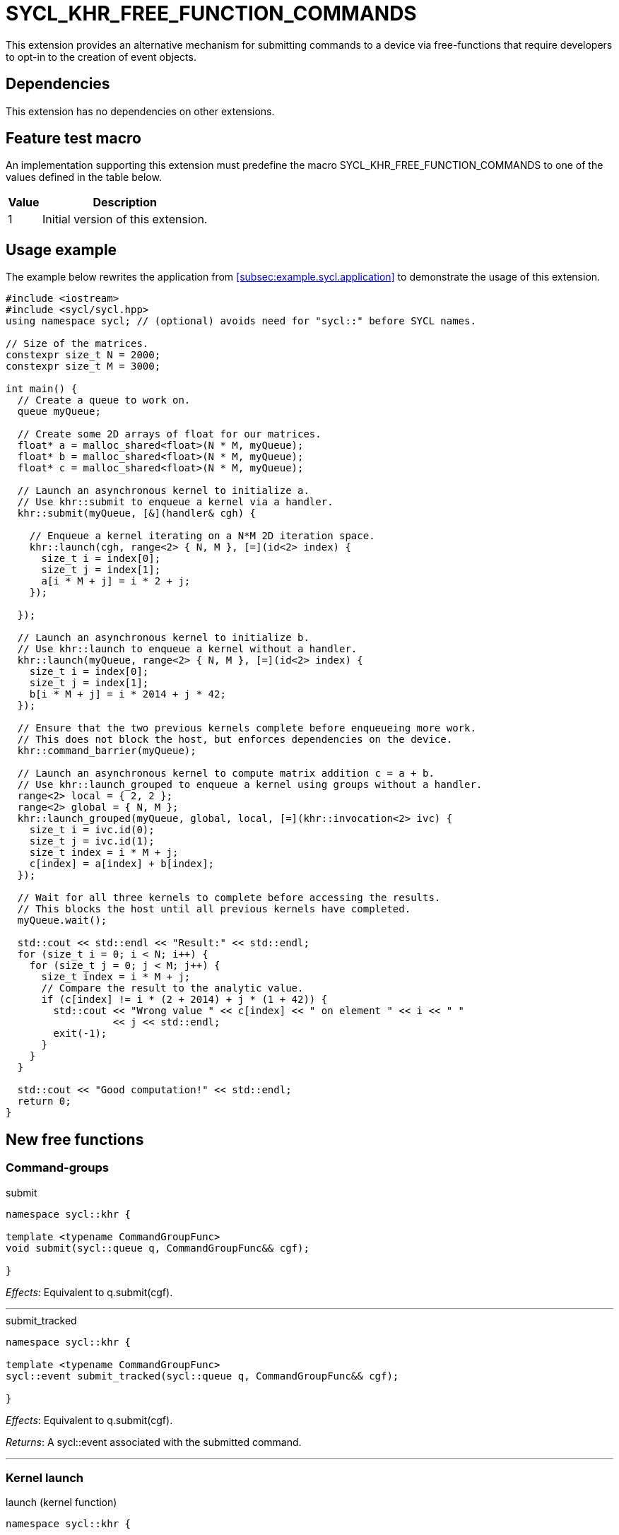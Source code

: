 = SYCL_KHR_FREE_FUNCTION_COMMANDS

This extension provides an alternative mechanism for submitting commands to a
device via free-functions that require developers to opt-in to the creation of
[code]#event# objects.

== Dependencies

This extension has no dependencies on other extensions.

== Feature test macro

An implementation supporting this extension must predefine the macro
[code]#SYCL_KHR_FREE_FUNCTION_COMMANDS# to one of the values defined in the
table below.

[%header,cols="1,5"]
|===
|Value
|Description

|1
|Initial version of this extension.
|===

== Usage example

The example below rewrites the application from
<<subsec:example.sycl.application>> to demonstrate the usage of this extension.

[source,role=synopsis]
----
#include <iostream>
#include <sycl/sycl.hpp>
using namespace sycl; // (optional) avoids need for "sycl::" before SYCL names.

// Size of the matrices.
constexpr size_t N = 2000;
constexpr size_t M = 3000;

int main() {
  // Create a queue to work on.
  queue myQueue;

  // Create some 2D arrays of float for our matrices.
  float* a = malloc_shared<float>(N * M, myQueue);
  float* b = malloc_shared<float>(N * M, myQueue);
  float* c = malloc_shared<float>(N * M, myQueue);

  // Launch an asynchronous kernel to initialize a.
  // Use khr::submit to enqueue a kernel via a handler.
  khr::submit(myQueue, [&](handler& cgh) {

    // Enqueue a kernel iterating on a N*M 2D iteration space.
    khr::launch(cgh, range<2> { N, M }, [=](id<2> index) {
      size_t i = index[0];
      size_t j = index[1];
      a[i * M + j] = i * 2 + j;
    });

  });

  // Launch an asynchronous kernel to initialize b.
  // Use khr::launch to enqueue a kernel without a handler.
  khr::launch(myQueue, range<2> { N, M }, [=](id<2> index) {
    size_t i = index[0];
    size_t j = index[1];
    b[i * M + j] = i * 2014 + j * 42;
  });

  // Ensure that the two previous kernels complete before enqueueing more work.
  // This does not block the host, but enforces dependencies on the device.
  khr::command_barrier(myQueue);

  // Launch an asynchronous kernel to compute matrix addition c = a + b.
  // Use khr::launch_grouped to enqueue a kernel using groups without a handler.
  range<2> local = { 2, 2 };
  range<2> global = { N, M };
  khr::launch_grouped(myQueue, global, local, [=](khr::invocation<2> ivc) {
    size_t i = ivc.id(0);
    size_t j = ivc.id(1);
    size_t index = i * M + j;
    c[index] = a[index] + b[index];
  });

  // Wait for all three kernels to complete before accessing the results.
  // This blocks the host until all previous kernels have completed.
  myQueue.wait();

  std::cout << std::endl << "Result:" << std::endl;
  for (size_t i = 0; i < N; i++) {
    for (size_t j = 0; j < M; j++) {
      size_t index = i * M + j;
      // Compare the result to the analytic value.
      if (c[index] != i * (2 + 2014) + j * (1 + 42)) {
        std::cout << "Wrong value " << c[index] << " on element " << i << " "
                  << j << std::endl;
        exit(-1);
      }
    }
  }

  std::cout << "Good computation!" << std::endl;
  return 0;
}
----

== New free functions

=== Command-groups

.[apititle]#submit#
[source,role=synopsis,id=api:submit]
----
namespace sycl::khr {

template <typename CommandGroupFunc>
void submit(sycl::queue q, CommandGroupFunc&& cgf);

}
----
_Effects_: Equivalent to [code]#q.submit(cgf)#.

'''

.[apititle]#submit_tracked#
[source,role=synopsis,id=api:submit_tracked]
----
namespace sycl::khr {

template <typename CommandGroupFunc>
sycl::event submit_tracked(sycl::queue q, CommandGroupFunc&& cgf);

}
----
_Effects_: Equivalent to [code]#q.submit(cgf)#.

_Returns_: A [code]#sycl::event# associated with the submitted command.

'''

=== Kernel launch

.[apititle]#launch# (kernel function)
[source,role=synopsis,id=api:launch]
----
namespace sycl::khr {

template <typename KernelType>
void launch(sycl::handler& h, sycl::range<1> r, const KernelType& k); (1)

template <typename KernelType>
void launch(sycl::handler& h, sycl::range<2> r, const KernelType& k); (2)

template <typename KernelType>
void launch(sycl::handler& h, sycl::range<3> r, const KernelType& k); (3)

template <typename KernelType>
void launch(sycl::queue q, sycl::range<1> r, const KernelType& k);    (4)

template <typename KernelType>
void launch(sycl::queue q, sycl::range<2> r, const KernelType& k);    (5)

template <typename KernelType>
void launch(sycl::queue q, sycl::range<3> r, const KernelType& k);    (6)

}
----
_Effects (1-3)_: Equivalent to [code]#h.parallel_for(r, k)#.

_Effects (4-6)_: Equivalent to [code]#q.submit([&](handler& h) { launch(h, r,
k); })#.

'''

.[apititle]#launch# (kernel object)
[source,role=synopsis,id=api:launch-kernel]
----
namespace sycl::khr {

template <typename... Args>
void launch(sycl::handler& h, sycl::range<1> r,
            const sycl::kernel& k, Args&&... args); (1)

template <typename... Args>
void launch(sycl::handler& h, sycl::range<2> r,
            const sycl::kernel& k, Args&&... args); (2)

template <typename... Args>
void launch(sycl::handler& h, sycl::range<3> r,
            const sycl::kernel& k, Args&&... args); (3)

template <typename... Args>
void launch(sycl::queue q, sycl::range<1> r,
            const sycl::kernel& k, Args&&... args); (4)

template <typename... Args>
void launch(sycl::queue q, sycl::range<2> r,
            const sycl::kernel& k, Args&&... args); (5)

template <typename... Args>
void launch(sycl::queue q, sycl::range<3> r,
            const sycl::kernel& k, Args&&... args); (6)

}
----
_Effects (1-3)_: Equivalent to:

[source,c++]
----
h.set_args(args...);
h.parallel_for(r, k);
----

_Effects (4-6)_: Equivalent to [code]#+q.submit([&](handler& h) { launch(h, r,
k, args...); })+#.

'''

.[apititle]#launch_reduce# (kernel function)
[source,role=synopsis,id=api:launch_reduce]
----
namespace sycl::khr {

template <typename KernelType, typename... Reductions>
void launch_reduce(sycl::handler& h, sycl::range<1> r,
                   const KernelType& k, Reductions&&... reductions); (1)

template <typename KernelType, typename... Reductions>
void launch_reduce(sycl::handler& h, sycl::range<2> r,
                   const KernelType& k, Reductions&&... reductions); (2)

template <typename KernelType, typename... Reductions>
void launch_reduce(sycl::handler& h, sycl::range<3> r,
                   const KernelType& k, Reductions&&... reductions); (3)

template <typename KernelType, typename... Reductions>
void launch_reduce(sycl::queue q, sycl::range<1> r,
                   const KernelType& k, Reductions&&... reductions); (4)

template <typename KernelType, typename... Reductions>
void launch_reduce(sycl::queue q, sycl::range<2> r,
                   const KernelType& k, Reductions&&... reductions); (5)

template <typename KernelType, typename... Reductions>
void launch_reduce(sycl::queue q, sycl::range<3> r,
                   const KernelType& k, Reductions&&... reductions); (6)

}
----
_Constraints_: The parameter pack consists of 1 or more objects created by the
[code]#sycl::reduction# function.

_Effects (1-3)_: Equivalent to [code]#+h.parallel_for(r, reductions..., k)+#.

_Effects (4-6)_: Equivalent to [code]#+q.submit([&](handler& h) {
launch_reduce(h, r, k, reductions...); })+#.


'''

.[apititle]#launch_reduce# (kernel object)
[source,role=synopsis,id=api:launch_reduce-kernel]
----
namespace sycl::khr {

template <typename... Args>
void launch_reduce(sycl::handler& h, sycl::range<1> r,
                   const sycl::kernel& k, Args&&... args); (1)

template <typename... Args>
void launch_reduce(sycl::handler& h, sycl::range<2> r,
                   const sycl::kernel& k, Args&&... args); (2)

template <typename... Args>
void launch_reduce(sycl::handler& h, sycl::range<3> r,
                   const sycl::kernel& k, Args&&... args); (3)

template <typename... Args>
void launch_reduce(sycl::queue q, sycl::range<1> r,
                   const sycl::kernel& k, Args&&... args); (4)

template <typename... Args>
void launch_reduce(sycl::queue q, sycl::range<2> r,
                   const sycl::kernel& k, Args&&... args); (5)

template <typename... Args>
void launch_reduce(sycl::queue q, sycl::range<3> r,
                   const sycl::kernel& k, Args&&... args); (6)

}
----
_Effects (1-3)_: Equivalent to:
[source,c++]
----
h.set_args(args...);
h.parallel_for(r, k);
----

_Effects (4-6)_: Equivalent to [code]#+q.submit([&](handler& h) {
launch_reduce(h, r, k, args...); })+#.

'''

.[apititle]#launch_grouped# (kernel function)
[source,role=synopsis,id=api:launch_grouped]
----
namespace sycl::khr {

template <typename KernelType>
void launch_grouped(sycl::handler& h, sycl::range<1> r, sycl::range<1> size,
                    const KernelType& k); (1)

template <typename KernelType>
void launch_grouped(sycl::handler& h, sycl::range<2> r, sycl::range<2> size,
                    const KernelType& k); (2)

template <typename KernelType>
void launch_grouped(sycl::handler& h, sycl::range<3> r, sycl::range<3> size,
                    const KernelType& k); (3)

template <typename KernelType>
void launch_grouped(sycl::queue q, sycl::range<1> r, sycl::range<1> size,
                    const KernelType& k); (4)

template <typename KernelType>
void launch_grouped(sycl::queue q, sycl::range<2> r, sycl::range<2> size,
                    const KernelType& k); (5)

template <typename KernelType>
void launch_grouped(sycl::queue q, sycl::range<3> r, sycl::range<3> size,
                    const KernelType& k); (6)

}
----
_Effects (1-3)_: Equivalent to [code]#h.parallel_for(nd_range(r, size), k)#.

_Effects (4-6)_: Equivalent to [code]#q.submit([&](handler& h) {
launch_grouped(h, r, size, k); })#.

'''

.[apititle]#launch_grouped# (kernel object)
[source,role=synopsis,id=api:launch_grouped-kernel]
----
namespace sycl::khr {

template <typename... Args>
void launch_grouped(sycl::handler& h, sycl::range<1> r, sycl::range<1> size,
                    const sycl::kernel& k, Args&&... args); (1)

template <typename... Args>
void launch_grouped(sycl::handler& h, sycl::range<2> r, sycl::range<2> size,
                    const sycl::kernel& k, Args&&... args); (2)

template <typename... Args>
void launch_grouped(sycl::handler& h, sycl::range<3> r, sycl::range<3> size,
                    const sycl::kernel& k, Args&&... args); (3)

template <typename... Args>
void launch_grouped(sycl::queue q, sycl::range<1> r, sycl::range<1> size,
                    const sycl::kernel& k, Args&&... args); (4)

template <typename... Args>
void launch_grouped(sycl::queue q, sycl::range<2> r, sycl::range<2> size,
                    const sycl::kernel& k, Args&&... args); (5)

template <typename... Args>
void launch_grouped(sycl::queue q, sycl::range<3> r, sycl::range<3> size,
                    const sycl::kernel& k, Args&&... args); (6)

}
----
_Effects (1-3)_: Equivalent to:
[source,c++]
----
h.set_args(args...);
h.parallel_for(nd_range(r, size), k);
----

_Effects (4-6)_: Equivalent to [code]#+q.submit([&](handler& h) {
launch_grouped(h, r, size, k, args...); })+#.

'''

.[apititle]#launch_grouped_reduce# (kernel function)
[source,role=synopsis,id=api:launch_grouped_reduce]
----
namespace sycl::khr {

template <typename KernelType, typename... Reductions>
void launch_grouped_reduce(sycl::handler& h, sycl::range<1> r,
                           sycl::range<1> size, const KernelType& k,
                           Reductions&&... reductions); (1)

template <typename KernelType, typename... Reductions>
void launch_grouped_reduce(sycl::handler& h, sycl::range<2> r,
                           sycl::range<2> size, const KernelType& k,
                           Reductions&&... reductions); (2)

template <typename KernelType, typename... Reductions>
void launch_grouped_reduce(sycl::handler& h, sycl::range<3> r,
                           sycl::range<3> size, const KernelType& k,
                           Reductions&&... reductions); (3)

template <typename KernelType, typename... Reductions>
void launch_grouped_reduce(sycl::queue q, sycl::range<1> r,
                           sycl::range<1> size, const KernelType& k,
                           Reductions&&... reductions); (4)

template <typename KernelType, typename... Reductions>
void launch_grouped_reduce(sycl::queue q, sycl::range<2> r,
                           sycl::range<2> size, const KernelType& k,
                           Reductions&&... reductions); (5)

template <typename KernelType, typename... Reductions>
void launch_grouped_reduce(sycl::queue q, sycl::range<3> r,
                           sycl::range<3> size, const KernelType& k,
                           Reductions&&... reductions); (6)

}
----
_Constraints_: The parameter pack consists of 1 or more objects created by the
[code]#sycl::reduction# function.

_Effects (1-3)_: Equivalent to [code]#+h.parallel_for(nd_range(r, size),
reductions..., k)+#.

_Effects (4-6)_: Equivalent to [code]#+q.submit([&](handler& h) {
launch_grouped_reduce(h, r, size, k, reductions...); })+#.

'''

.[apititle]#launch_grouped_reduce# (kernel object)
[source,role=synopsis,id=api:launch_grouped_reduce-kernel]
----
namespace sycl::khr {

template <typename... Args>
void launch_grouped_reduce(sycl::handler& h, sycl::range<1> r,
                           sycl::range<1> size, const sycl::kernel& k,
                           Args&&... args); (1)

template <typename... Args>
void launch_grouped_reduce(sycl::handler& h, sycl::range<2> r,
                           sycl::range<2> size, const sycl::kernel& k,
                           Args&&... args); (2)

template <typename... Args>
void launch_grouped_reduce(sycl::handler& h, sycl::range<3> r,
                           sycl::range<3> size, const sycl::kernel& k,
                           Args&&... args); (3)

template <typename... Args>
void launch_grouped_reduce(sycl::queue q, sycl::range<1> r,
                           sycl::range<1> size, const sycl::kernel& k,
                           Args&&... args); (4)

template <typename... Args>
void launch_grouped_reduce(sycl::queue q, sycl::range<2> r,
                           sycl::range<2> size, const sycl::kernel& k,
                           Args&&... args); (5)

template <typename... Args>
void launch_grouped_reduce(sycl::queue q, sycl::range<3> r,
                           sycl::range<3> size, const sycl::kernel& k,
                           Args&&... args); (6)

}
----
_Effects (1-3)_: Equivalent to:
[source,c++]
----
h.set_args(args...);
h.parallel_for(nd_range(r, size), k);
----

_Effects (4-6)_: Equivalent to [code]#+q.submit([&](handler& h) {
launch_grouped_reduce(h, r, size, k, args...); })+#.

'''

.[apititle]#launch_task# (kernel function)
[source,role=synopsis,id=api:launch_task]
----
namespace sycl::khr {

template <typename KernelType>
void launch_task(sycl::handler& h, const KernelType& k); (1)

template <typename KernelType>
void launch_task(sycl::queue q, const KernelType& k);    (2)

}
----
_Effects (1)_: Equivalent to [code]#h.single_task(k)#.

_Effects (2)_: Equivalent to [code]#h.submit([&](handler& h) { launch_task(h,
k); })#.

'''

.[apititle]#launch_task# (kernel object)
[source,role=synopsis,id=api:launch_task-kernel]
----
namespace sycl::khr {

template <typename Args...>
void launch_task(sycl::handler& h, const sycl::kernel& k, Args&&... args); (1)

template <typename Args...>
void launch_task(sycl::queue q, const sycl::kernel& k, Args&&... args);    (2)

}
----
_Effects (1)_: Equivalent to:
[source,c++]
----
h.set_args(args...);
h.parallel_for(k);
----

_Effects (2)_: Equivalent to [code]#+q.submit([&](handler& h) { launch_task(h,
k, args...); })+#.

'''

=== Memory operations

.[apititle]#memcpy#
[source,role=synopsis,id=api:memcpy]
----
namespace sycl::khr {

void memcpy(sycl::handler& h, void* dest, const void* src, size_t numBytes); (1)

void memcpy(sycl::queue q, void* dest, const void* src, size_t numBytes);    (2)

}
----
_Effects (1)_: Equivalent to [code]#h.memcpy(dest, src, numBytes)#.

_Effects (2)_: Equivalent to [code]#q.submit([&](handler& h) { memcpy(h, dest,
src, numBytes); })#.

'''

.[apititle]#copy# (USM pointers)
[source,role=synopsis,id=api:copy-pointer]
----
namespace sycl::khr {

template <typename T>
void copy(sycl::handler& h, const T* src, T* dest, size_t count); (1)

template <typename T>
void copy(sycl::queue q, const T* src, T* dest, size_t count);    (2)

}
----

Copies between two USM pointers.

_Constraints_: [code]#T# is <<device-copyable>>.

_Preconditions_:

* [code]#src# is a host pointer or a pointer within a USM allocation that is
  accessible on the device;
* [code]#dest# is a host pointer or a pointer within a USM allocation that is
  accessible on the device;
* [code]#src# and [code]#dest# both point to allocations of at least
  [code]#count# elements of type [code]#T#; and
* If either [code]#src# or [code]#dest# is a pointer is to a USM allocation,
  that allocation was created from the same context as the handler's queue.

_Effects (1)_: Equivalent to [code]#h.copy(src, dest, count)#.

_Effects (2)_: Equivalent to [code]#q.submit([&](handler& h) { copy(h, src,
dest, count); })#

'''

.[apititle]#copy# (accessors, host to device)
[source,role=synopsis,id=api:copy-accessor-h2d]
----
namespace sycl::khr {

template <typename SrcT, typename DestT, int DestDims, access_mode DestMode>
void copy(sycl::handler& h,
          const SrcT* src,
          sycl::accessor<DestT, DestDims, DestMode, target::device> dest); (1)

template <typename SrcT, typename DestT, int DestDims, access_mode DestMode>
void copy(sycl::handler& h,
          std::shared_ptr<SrcT> src,
          sycl::accessor<DestT, DestDims, DestMode, target::device> dest); (2)

template <typename SrcT, typename DestT, int DestDims, access_mode DestMode>
void copy(sycl::queue q,
          const SrcT* src,
          sycl::accessor<DestT, DestDims, DestMode, target::device> dest); (3)

template <typename SrcT, typename DestT, int DestDims, access_mode DestMode>
void copy(sycl::queue q,
          std::shared_ptr<SrcT> src,
          sycl::accessor<DestT, DestDims, DestMode, target::device> dest); (4)

}
----

Copies from host to device.

_Constraints_:

* [code]#SrcT# and [code]#DestT# are <<device-copyable>>; and
* [code]#DestMode# is [code]#access_mode::write# or
  [code]#access_mode::read_write#.

_Preconditions_:

* [code]#src# is a host pointer; and
* [code]#src# points to an allocation of at least as many bytes as the range
  represented by [code]#dest#.

_Effects (1-2)_: Equivalent to [code]#h.copy(src, dest)#.

_Effects (3-4)_: Equivalent to [code]#q.submit([&](handler& h) { copy(h, src,
dest) })#

'''

.[apititle]#copy# (accessors, device to host)
[source,role=synopsis,id=api:copy-accessor-d2h]
----
namespace sycl::khr {

template <typename SrcT, int SrcDims, access_mode SrcMode, typename DestT>
void copy(sycl::handler& h,
          sycl::accessor<SrcT, SrcDims, SrcMode, target::device> src,
          DestT* dest);                 (1)

template <typename SrcT, int SrcDims, access_mode SrcMode, typename DestT>
void copy(sycl::handler& h,
          sycl::accessor<SrcT, SrcDims, SrcMode, target::device> src,
          std::shared_ptr<DestT> dest); (2)

template <typename SrcT, int SrcDims, access_mode SrcMode, typename DestT>
void copy(sycl::queue q,
          sycl::accessor<SrcT, SrcDims, SrcMode, target::device> src,
          DestT* dest);                 (3)

template <typename SrcT, int SrcDims, access_mode SrcMode, typename DestT>
void copy(sycl::queue q,
          sycl::accessor<SrcT, SrcDims, SrcMode, target::device> src,
          std::shared_ptr<DestT> dest); (4)

}
----

Copies from device to host.

_Constraints_:

* [code]#SrcT# and [code]#DestT# is <<device-copyable>>; and
* [code]#DestMode# is [code]#access_mode::read# or
  [code]#access_mode::read_write#.

_Preconditions_:

* [code]#dest# is a host pointer; and
* [code]#dest# points to an allocation of at least as many bytes as the range
  represented by [code]#src#.

_Effects (1-2)_: Equivalent to [code]#h.copy(src, dest)#.

_Effects (3-4)_: Equivalent to [code]#q.submit([&](handler& h) { copy(h, src,
dest); })#.

'''

.[apititle]#copy# (accessors, device to device)
[source,role=synopsis,id=api:copy-accessor-d2d]
----
namespace sycl::khr {

template <typename SrcT, int SrcDims, access_mode SrcMode,
          typename DestT, int DestDims, access_mode DestMode>
void copy(sycl::queue q,
          sycl::accessor<SrcT, SrcDims, SrcMode, target::device> src,
          sycl::accessor<DestT, DestDims, DestMode, target::device> dest); (1)

template <typename SrcT, int SrcDims, access_mode SrcMode,
          typename DestT, int DestDims, access_mode DestMode>
void copy(sycl::queue q,
          sycl::accessor<SrcT, SrcDims, SrcMode, target::device> src,
          sycl::accessor<DestT, DestDims, DestMode, target::device> dest); (1)

}
----

Copies between two device accessors.

_Constraints_:

* [code]#SrcT# and [code]#DestT# is <<device-copyable>>;
* [code]#SrcMode# is [code]#access_mode::read# or
  [code]#access_mode::read_write#; and
* [code]#DestMode# is [code]#access_mode::write# or
  [code]#access_mode::read_write#.

_Effects (1)_: Equivalent to [code]#h.copy(src, dest)#.

_Effects (2)_: Equivalent to [code]#q.submit([&](handler& h) { copy(h, src,
dest); })#.

_Throws_: A synchronous [code]#exception# with the [code]#errc::invalid# error
code if [code]#dest.get_count() < src.get_count()#.

'''

.[apititle]#memset#
[source,role=synopsis,id=api:memset]
----
namespace sycl::khr {

void memset(sycl::handler& h, void* ptr, int value, size_t numBytes); (1)

void memset(sycl::queue q, void* ptr, int value, size_t numBytes);    (2)

}
----
_Effects (1)_: Equivalent to [code]#h.memset(ptr, value, numBytes)#.

_Effects (2)_: Equivalent to [code]#q.submit([&](handler& h) { memset(h, value,
numBytes); })#.

'''

.[apititle]#fill#
[source,role=synopsis,id=api:fill]
----
namespace sycl::khr {

template <typename T>
void fill(sycl::handler& h, T* ptr, const T& pattern, size_t count); (1)

template <typename T, int Dims, access_mode Mode>
void fill(sycl::handler& h,
          sycl::accessor<T, Dims, Mode, target::device> dest,
          const T& src);                                             (2)

template <typename T>
void fill(sycl::queue q, T* ptr, const T& pattern, size_t count);    (3)

template <typename T, int Dims, access_mode Mode>
void fill(sycl::queue q,
          sycl::accessor<T, Dims, Mode, target::device> dest,
          const T& src);                                             (4)

}
----
_Effects (1)_: Equivalent to [code]#h.fill(ptr, pattern, count)#.

_Effects (2)_: Equivalent to [code]#h.fill(dest, src)#.

_Effects (3)_: Equivalent to [code]#q.submit([&](handler& h) { fill(h, ptr,
pattern, count); })#.

_Effects (4)_: Equivalent to [code]#q.submit([&](handler& h) { fill(h, dest,
src); })#.

'''

.[apititle]#update_host#
[source,role=synopsis,id=api:update_host]
----
namespace sycl::khr {

template <typename T, int Dims, access_mode Mode>
void update_host(sycl::handler& h, accessor<T, Dims, Mode, target::device> acc); (1)

template <typename T, int Dims, access_mode Mode>
void update_host(sycl::queue q, accessor<T, Dims, Mode, target::device> acc);    (2)

}
----
_Constraints_: [code]#T# is <<device-copyable>>.

_Effects (1)_: Equivalent to [code]#h.update_host(acc)#.

_Effects (2)_: Equivalent to [code]#q.submit([&](handler& h) { update_host(h,
acc); })#.

'''

.[apititle]#prefetch#
[source,role=synopsis,id=api:prefetch]
----
namespace sycl::khr {

void prefetch(sycl::handler& h, void* ptr, size_t numBytes); (1)

void prefetch(sycl::queue q, void* ptr, size_t numBytes);    (2)

}
----
_Effects (1)_: Equivalent to [code]#h.prefetch(ptr, numBytes)#.

_Effects (2)_: Equivalent to [code]#q.submit([&](handler& h) { prefetch(h, ptr,
numBytes); })#.

'''

.[apititle]#mem_advise#
[source,role=synopsis,id=api:mem_advise]
----
namespace sycl::khr {

void mem_advise(sycl::handler& h, void* ptr, size_t numBytes, int advice); (1)

void mem_advise(sycl::queue q, void* ptr, size_t numBytes, int advice);    (2)

}
----
_Effects (1)_: Equivalent to [code]#h.mem_advise(ptr, numBytes, advice)#.

_Effects (2)_: Equivalent to [code]#q.submit([&](handler& h) { mem_advise(h,
ptr, numBytes, advice); })#.

'''

=== Command and event barriers

.[apititle]#command_barrier#
[source,role=synopsis,id=api:command_barrier]
----
namespace sycl::khr {

void command_barrier(sycl::handler& h); (1)

void command_barrier(sycl::queue q);    (2)

}
----
_Effects_: Enqueues a command barrier.
Any commands submitted after this barrier cannot begin execution until:

* All commands previously submitted to this queue have completed; and
* All commands associated with this command's dependencies (e.g., via
  [code]#handler::depends_on#) have completed.

'''

.[apititle]#event_barrier#
[source,role=synopsis,id=api:event_barrier]
----
namespace sycl::khr {

void event_barrier(sycl::handler& h, const std::vector<sycl::event>& events); (1)

void event_barrier(sycl::queue q, const std::vector<sycl::event>& events);    (2)

}
----
_Effects_: Enqueues an event barrier.
Any commands submitted after this barrier cannot begin execution until:

* All commands associated with [code]#events# have completed; and
* All commands associated with this command's dependencies (e.g., via
  [code]#handler::depends_on#) have completed.

{note}For both overloads, if [code]#events# is empty and an event barrier has no
other dependencies (e.g., specified by [code]#handler::depends_on#), then this
operation is a no-op.{endnote}

'''

== [code]#invocation# class template

The [code]#invocation# class template identifies an invocation of a kernel
function.

Instances of the [code]#invocation# class template are not user-constructible
and are passed as an argument to each invocation of a kernel function.

[source,role=synopsis]
----
namespace sycl::khr {

template <int Dimensions>
class invocation
{
 public:
  static constexpr int dimensions = Dimensions;

  id<Dimensions> id() const noexcept;
  size_t linear_id() const noexcept;

  range<Dimensions> range() const noexcept;

  group<Dimensions> get_work_group() const noexcept;

  sub_group<Dimensions> get_sub_group() const noexcept;

  // Available for backwards compatibility only.
  invocation(nd_item<Dimensions> it) noexcept;
  operator nd_item<Dimensions>() const noexcept;
};

}
----

.[apidef]#id#
[source,role=synopsis,id=api:khr-free-function-commands-invocation-id]
----
id<Dimensions> id() const noexcept;
----
_Returns_: The index of this invocation within the kernel dispatch.

'''

.[apidef]#linear_id#
[source,role=synopsis,id=api:khr-free-function-commands-invocation-linear_id]
----
size_t linear_id() const noexcept;
----
_Returns_: The linearized index (see <<sec:multi-dim-linearization>>) of this
invocation within the kernel dispatch.

'''

.[apidef]#range#
[source,role=synopsis,id=api:khr-free-function-commands-invocation-range]
----
range<Dimensions> range() const noexcept;
----

_Returns_: An index space representing all invocations of this kernel.

'''

.[apidef]#get_work_group#
[source,role=synopsis,id=api:khr-free-function-commands-invocation-get_work_group]
----
group<Dimensions> get_work_group() const noexcept;
----

_Returns_: A [code]#group# representing the <<work-group>> to which this
invocation belongs.

'''

.[apidef]#get_sub_group#
[source,role=synopsis,id=api:khr-free-function-commands-invocation-get_sub_group]
----
sub_group get_sub_group() const noexcept;
----

_Returns_: A [code]#sub_group# representing the sub-group to which this
invocation belongs.

'''

.[apidef]#invocation constructor#
[source,role=synopsis,id=api:khr-free-function-commands-invocation-invocation-constructor]
----
invocation(nd_item<Dimensions>() it) noexcept;
----

_Effects_: Constructs a [code]#invocation# representing the same work-item as
[code]#it#.

{note}This function exists only to provide backwards compatibility with SYCL
2020 code in order to facilitate experimentation with the new interface proposed
by this extension.{endnote}

'''

.[apidef]#nd_item conversion operator#
[source,role=synopsis,id=api:khr-free-function-commands-invocation-nd_item-conversion-operator]
----
operator nd_item<Dimensions>() const noexcept;
----

_Returns_: An [code]#nd_item# representing this invocation.

{note}This function exists only to provide backwards compatibility with SYCL
2020 code in order to facilitate experimentation with the new interface proposed
by this extension.{endnote}

== Issues

None.
